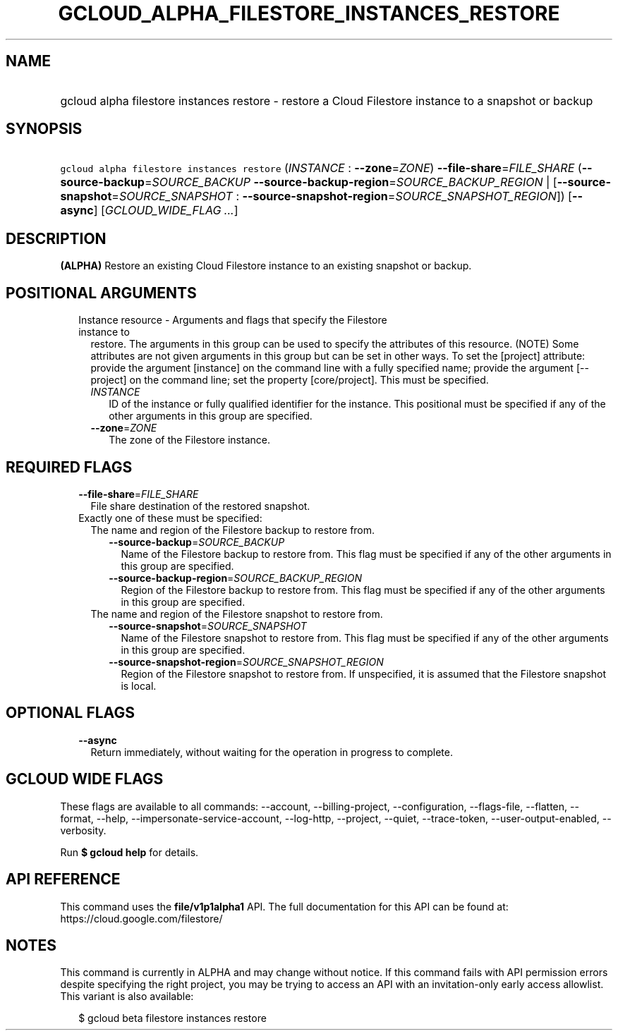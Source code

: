 
.TH "GCLOUD_ALPHA_FILESTORE_INSTANCES_RESTORE" 1



.SH "NAME"
.HP
gcloud alpha filestore instances restore \- restore a Cloud Filestore instance to a snapshot or backup



.SH "SYNOPSIS"
.HP
\f5gcloud alpha filestore instances restore\fR (\fIINSTANCE\fR\ :\ \fB\-\-zone\fR=\fIZONE\fR) \fB\-\-file\-share\fR=\fIFILE_SHARE\fR (\fB\-\-source\-backup\fR=\fISOURCE_BACKUP\fR\ \fB\-\-source\-backup\-region\fR=\fISOURCE_BACKUP_REGION\fR\ |\ [\fB\-\-source\-snapshot\fR=\fISOURCE_SNAPSHOT\fR\ :\ \fB\-\-source\-snapshot\-region\fR=\fISOURCE_SNAPSHOT_REGION\fR]) [\fB\-\-async\fR] [\fIGCLOUD_WIDE_FLAG\ ...\fR]



.SH "DESCRIPTION"

\fB(ALPHA)\fR Restore an existing Cloud Filestore instance to an existing
snapshot or backup.



.SH "POSITIONAL ARGUMENTS"

.RS 2m
.TP 2m

Instance resource \- Arguments and flags that specify the Filestore instance to
restore. The arguments in this group can be used to specify the attributes of
this resource. (NOTE) Some attributes are not given arguments in this group but
can be set in other ways. To set the [project] attribute: provide the argument
[instance] on the command line with a fully specified name; provide the argument
[\-\-project] on the command line; set the property [core/project]. This must be
specified.

.RS 2m
.TP 2m
\fIINSTANCE\fR
ID of the instance or fully qualified identifier for the instance. This
positional must be specified if any of the other arguments in this group are
specified.

.TP 2m
\fB\-\-zone\fR=\fIZONE\fR
The zone of the Filestore instance.


.RE
.RE
.sp

.SH "REQUIRED FLAGS"

.RS 2m
.TP 2m
\fB\-\-file\-share\fR=\fIFILE_SHARE\fR
File share destination of the restored snapshot.

.TP 2m

Exactly one of these must be specified:

.RS 2m
.TP 2m

The name and region of the Filestore backup to restore from.


.RS 2m
.TP 2m
\fB\-\-source\-backup\fR=\fISOURCE_BACKUP\fR
Name of the Filestore backup to restore from. This flag must be specified if any
of the other arguments in this group are specified.

.TP 2m
\fB\-\-source\-backup\-region\fR=\fISOURCE_BACKUP_REGION\fR
Region of the Filestore backup to restore from. This flag must be specified if
any of the other arguments in this group are specified.

.RE
.sp
.TP 2m

The name and region of the Filestore snapshot to restore from.


.RS 2m
.TP 2m
\fB\-\-source\-snapshot\fR=\fISOURCE_SNAPSHOT\fR
Name of the Filestore snapshot to restore from. This flag must be specified if
any of the other arguments in this group are specified.

.TP 2m
\fB\-\-source\-snapshot\-region\fR=\fISOURCE_SNAPSHOT_REGION\fR
Region of the Filestore snapshot to restore from. If unspecified, it is assumed
that the Filestore snapshot is local.


.RE
.RE
.RE
.sp

.SH "OPTIONAL FLAGS"

.RS 2m
.TP 2m
\fB\-\-async\fR
Return immediately, without waiting for the operation in progress to complete.


.RE
.sp

.SH "GCLOUD WIDE FLAGS"

These flags are available to all commands: \-\-account, \-\-billing\-project,
\-\-configuration, \-\-flags\-file, \-\-flatten, \-\-format, \-\-help,
\-\-impersonate\-service\-account, \-\-log\-http, \-\-project, \-\-quiet,
\-\-trace\-token, \-\-user\-output\-enabled, \-\-verbosity.

Run \fB$ gcloud help\fR for details.



.SH "API REFERENCE"

This command uses the \fBfile/v1p1alpha1\fR API. The full documentation for this
API can be found at: https://cloud.google.com/filestore/



.SH "NOTES"

This command is currently in ALPHA and may change without notice. If this
command fails with API permission errors despite specifying the right project,
you may be trying to access an API with an invitation\-only early access
allowlist. This variant is also available:

.RS 2m
$ gcloud beta filestore instances restore
.RE

